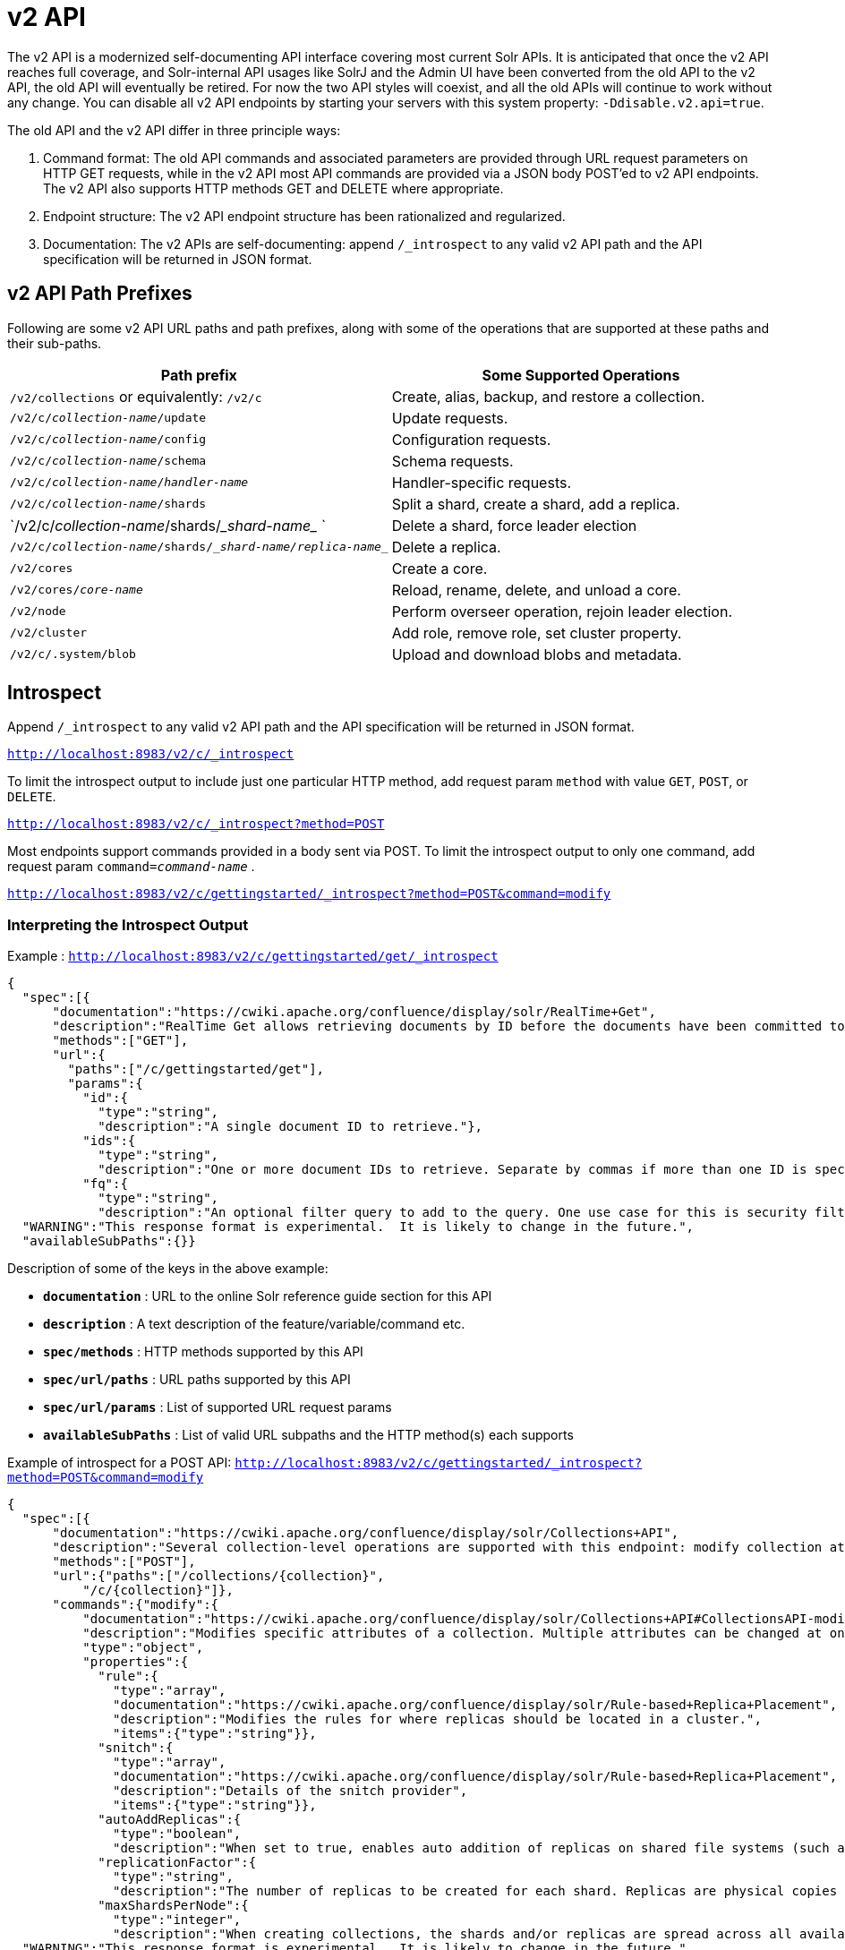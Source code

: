 = v2 API
:page-shortname: v2-api
:page-permalink: v2-api.html

The v2 API is a modernized self-documenting API interface covering most current Solr APIs. It is anticipated that once the v2 API reaches full coverage, and Solr-internal API usages like SolrJ and the Admin UI have been converted from the old API to the v2 API, the old API will eventually be retired. For now the two API styles will coexist, and all the old APIs will continue to work without any change. You can disable all v2 API endpoints by starting your servers with this system property: `-Ddisable.v2.api=true`.

The old API and the v2 API differ in three principle ways:

1.  Command format: The old API commands and associated parameters are provided through URL request parameters on HTTP GET requests, while in the v2 API most API commands are provided via a JSON body POST'ed to v2 API endpoints. The v2 API also supports HTTP methods GET and DELETE where appropriate.
2.  Endpoint structure: The v2 API endpoint structure has been rationalized and regularized.
3.  Documentation: The v2 APIs are self-documenting: append `/_introspect` to any valid v2 API path and the API specification will be returned in JSON format.

[[v2API-v2APIPathPrefixes]]
== v2 API Path Prefixes

Following are some v2 API URL paths and path prefixes, along with some of the operations that are supported at these paths and their sub-paths.

[width="100%",cols="50%,50%",options="header",]
|===
|Path prefix |Some Supported Operations
|`/v2/collections` or equivalently: `/v2/c` |Create, alias, backup, and restore a collection.
|`/v2/c/__collection-name__/update` |Update requests.
|`/v2/c/__collection-name__/config` |Configuration requests.
|`/v2/c/__collection-name__/schema` |Schema requests.
|`/v2/c/__collection-name__/__handler-name__` |Handler-specific requests.
|`/v2/c/__collection-name__/shards` |Split a shard, create a shard, add a replica.
|`/v2/c/__collection-name__/shards/____shard-name____ ` |Delete a shard, force leader election
|`/v2/c/__collection-name__/shards/____shard-name____/____replica-name____` |Delete a replica.
|`/v2/cores` |Create a core.
|`/v2/cores/__core-name__` |Reload, rename, delete, and unload a core.
|`/v2/node` |Perform overseer operation, rejoin leader election.
|`/v2/cluster` |Add role, remove role, set cluster property.
|`/v2/c/.system/blob` |Upload and download blobs and metadata.
|===

[[v2API-Introspect]]
== Introspect

Append `/_introspect` to any valid v2 API path and the API specification will be returned in JSON format.

`http://localhost:8983/v2/c/_introspect`

To limit the introspect output to include just one particular HTTP method, add request param `method` with value `GET`, `POST`, or `DELETE`.

`http://localhost:8983/v2/c/_introspect?method=POST`

Most endpoints support commands provided in a body sent via POST. To limit the introspect output to only one command, add request param `command=__command-name__` .

`http://localhost:8983/v2/c/gettingstarted/_introspect?method=POST&command=modify`

[[v2API-InterpretingtheIntrospectOutput]]
=== Interpreting the Introspect Output

Example : `http://localhost:8983/v2/c/gettingstarted/get/_introspect`

[source,json]
----
{
  "spec":[{
      "documentation":"https://cwiki.apache.org/confluence/display/solr/RealTime+Get",
      "description":"RealTime Get allows retrieving documents by ID before the documents have been committed to the index. It is useful when you need access to documents as soon as they are indexed but your commit times are high for other reasons.",
      "methods":["GET"],
      "url":{
        "paths":["/c/gettingstarted/get"],
        "params":{
          "id":{
            "type":"string",
            "description":"A single document ID to retrieve."},
          "ids":{
            "type":"string",
            "description":"One or more document IDs to retrieve. Separate by commas if more than one ID is specified."},
          "fq":{
            "type":"string",
            "description":"An optional filter query to add to the query. One use case for this is security filtering, in case users or groups should not be able to retrieve the document ID requested."}}}}],
  "WARNING":"This response format is experimental.  It is likely to change in the future.",
  "availableSubPaths":{}}
----

Description of some of the keys in the above example:

* `**documentation**` : URL to the online Solr reference guide section for this API
* `**description**` : A text description of the feature/variable/command etc.
* `**spec/methods**` : HTTP methods supported by this API
* `**spec/url/paths**` : URL paths supported by this API
* `**spec/url/params**` : List of supported URL request params
* `**availableSubPaths**` : List of valid URL subpaths and the HTTP method(s) each supports

Example of introspect for a POST API: `http://localhost:8983/v2/c/gettingstarted/_introspect?method=POST&command=modify`

[source,json]
----
{
  "spec":[{
      "documentation":"https://cwiki.apache.org/confluence/display/solr/Collections+API",
      "description":"Several collection-level operations are supported with this endpoint: modify collection attributes; reload a collection; migrate documents to a different collection; rebalance collection leaders; balance properties across shards; and add or delete a replica property.",
      "methods":["POST"],
      "url":{"paths":["/collections/{collection}",
          "/c/{collection}"]},
      "commands":{"modify":{
          "documentation":"https://cwiki.apache.org/confluence/display/solr/Collections+API#CollectionsAPI-modifycoll",
          "description":"Modifies specific attributes of a collection. Multiple attributes can be changed at one time.",
          "type":"object",
          "properties":{
            "rule":{
              "type":"array",
              "documentation":"https://cwiki.apache.org/confluence/display/solr/Rule-based+Replica+Placement",
              "description":"Modifies the rules for where replicas should be located in a cluster.",
              "items":{"type":"string"}},
            "snitch":{
              "type":"array",
              "documentation":"https://cwiki.apache.org/confluence/display/solr/Rule-based+Replica+Placement",
              "description":"Details of the snitch provider",
              "items":{"type":"string"}},
            "autoAddReplicas":{
              "type":"boolean",
              "description":"When set to true, enables auto addition of replicas on shared file systems (such as HDFS). See https://cwiki.apache.org/confluence/display/solr/Running+Solr+on+HDFS for more details on settings and overrides."},
            "replicationFactor":{
              "type":"string",
              "description":"The number of replicas to be created for each shard. Replicas are physical copies of each shard, acting as failover for the shard. Note that changing this value on an existing collection does not automatically add more replicas to the collection. However, it will allow add-replica commands to succeed."},
            "maxShardsPerNode":{
              "type":"integer",
              "description":"When creating collections, the shards and/or replicas are spread across all available, live, nodes, and two replicas of the same shard will never be on the same node. If a node is not live when the collection is created, it will not get any parts of the new collection, which could lead to too many replicas being created on a single live node. Defining maxShardsPerNode sets a limit on the number of replicas can be spread to each node. If the entire collection can not be fit into the live nodes, no collection will be created at all."}}}}}],
  "WARNING":"This response format is experimental.  It is likely to change in the future.",
  "availableSubPaths":{
    "/c/gettingstarted/select":["POST", "GET"],
    "/c/gettingstarted/config":["POST", "GET"],
    "/c/gettingstarted/schema":["POST", "GET"],
    "/c/gettingstarted/export":["POST", "GET"],
    "/c/gettingstarted/admin/ping":["POST", "GET"],
    "/c/gettingstarted/update":["POST"]},
[... more sub-paths ...]
}
----

The `"commands"` section in the above example has one entry for each command supported at this endpoint. The key is the command name and the value is a json object describing the command structure using JSON schema (see http://json-schema.org/ for a description).

[[v2API-InvocationExamples]]
== Invocation Examples

For the "gettingstarted" collection, set the replication factor and whether to automatically add replicas (see above for the introspect output for the `"modify"` command used here):

[source,text]
----
$ curl http://localhost:8983/v2/c/gettingstarted -H 'Content-type:application/json' -d '
{ modify: { replicationFactor: "3", autoAddReplicas: false } }'
 
{"responseHeader":{"status":0,"QTime":842}} 
----

See the state of the cluster:

[source,text]
----
$ curl http://localhost:8983/v2/cluster

{"responseHeader":{"status":0,"QTime":0},"collections":["gettingstarted",".system"]} 
----

Set a cluster property:

[source,text]
----
$ curl http://localhost:8983/v2/cluster -H 'Content-type: application/json' -d '
{ set-property: { name: autoAddReplicas, val: "false" } }'

{"responseHeader":{"status":0,"QTime":4}}
----
